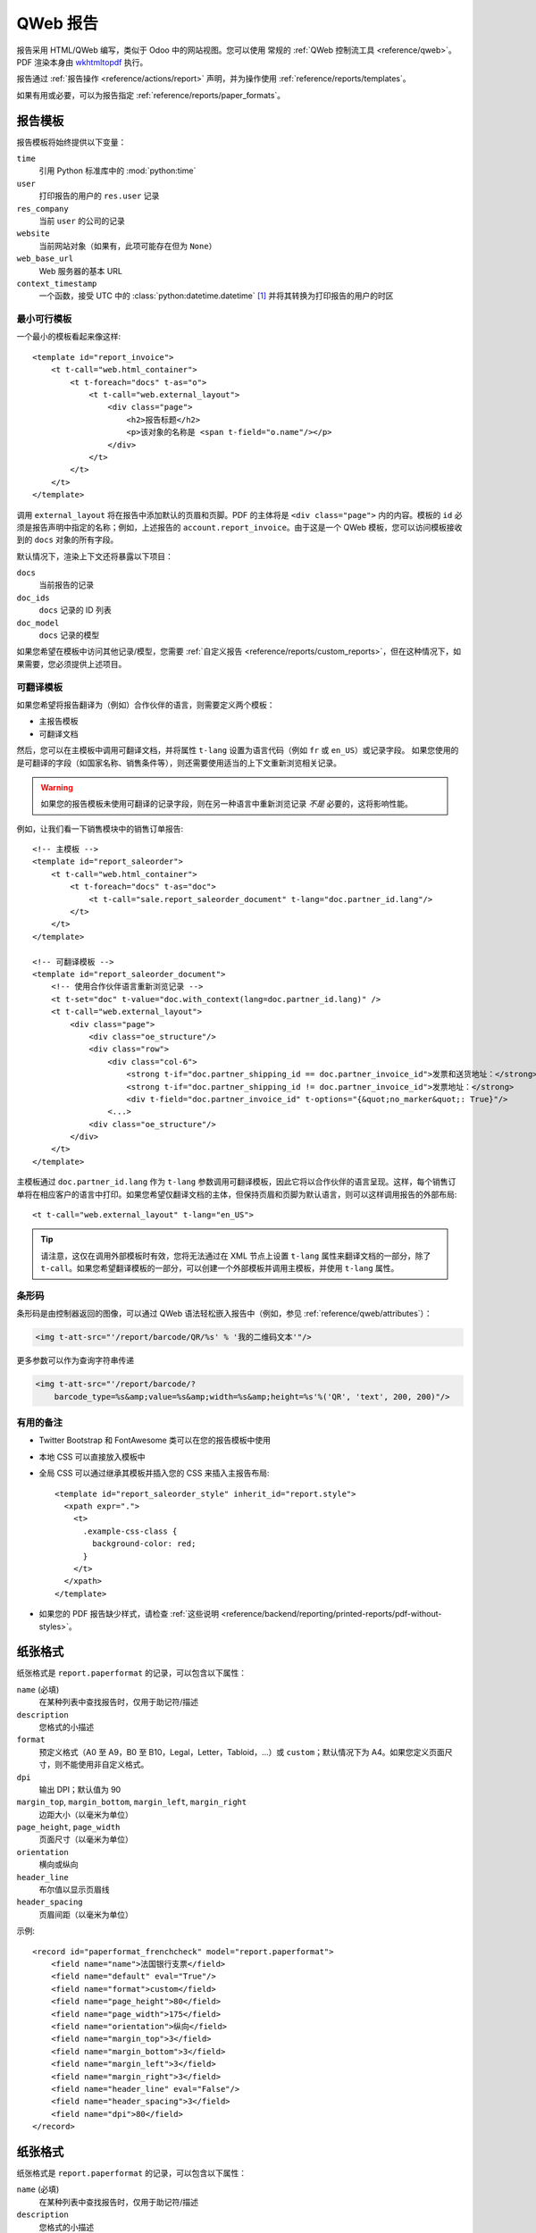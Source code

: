 .. highlight:: xml

.. _reference/reports:

.. _reference/reports/report:

============
QWeb 报告
============

报告采用 HTML/QWeb 编写，类似于 Odoo 中的网站视图。您可以使用
常规的 :ref:`QWeb 控制流工具 <reference/qweb>`。PDF 渲染本身由 wkhtmltopdf_ 执行。

报告通过 :ref:`报告操作 <reference/actions/report>` 声明，并为操作使用 :ref:`reference/reports/templates`。

如果有用或必要，可以为报告指定 :ref:`reference/reports/paper_formats`。

.. _reference/reports/templates:

报告模板
===============

报告模板将始终提供以下变量：

``time``
    引用 Python 标准库中的 :mod:`python:time`
``user``
    打印报告的用户的 ``res.user`` 记录
``res_company``
    当前 ``user`` 的公司的记录
``website``
    当前网站对象（如果有，此项可能存在但为 ``None``）
``web_base_url``
    Web 服务器的基本 URL
``context_timestamp``
    一个函数，接受 UTC 中的 :class:`python:datetime.datetime` \ [#unzoned]_ 并将其转换为打印报告的用户的时区

最小可行模板
-----------------------

一个最小的模板看起来像这样::

    <template id="report_invoice">
        <t t-call="web.html_container">
            <t t-foreach="docs" t-as="o">
                <t t-call="web.external_layout">
                    <div class="page">
                        <h2>报告标题</h2>
                        <p>该对象的名称是 <span t-field="o.name"/></p>
                    </div>
                </t>
            </t>
        </t>
    </template>

调用 ``external_layout`` 将在报告中添加默认的页眉和页脚。PDF 的主体将是 ``<div
class="page">`` 内的内容。模板的 ``id`` 必须是报告声明中指定的名称；例如，上述报告的 ``account.report_invoice``。由于这是一个 QWeb 模板，您可以访问模板接收到的 ``docs`` 对象的所有字段。

默认情况下，渲染上下文还将暴露以下项目：

``docs``
    当前报告的记录
``doc_ids``
    ``docs`` 记录的 ID 列表
``doc_model``
    ``docs`` 记录的模型

如果您希望在模板中访问其他记录/模型，您需要 :ref:`自定义报告 <reference/reports/custom_reports>`，但在这种情况下，如果需要，您必须提供上述项目。

可翻译模板
----------------------

如果您希望将报告翻译为（例如）合作伙伴的语言，则需要定义两个模板：

* 主报告模板
* 可翻译文档

然后，您可以在主模板中调用可翻译文档，并将属性 ``t-lang`` 设置为语言代码（例如 ``fr`` 或 ``en_US``）或记录字段。
如果您使用的是可翻译的字段（如国家名称、销售条件等），则还需要使用适当的上下文重新浏览相关记录。

.. warning::

    如果您的报告模板未使用可翻译的记录字段，则在另一种语言中重新浏览记录 *不是* 必要的，这将影响性能。

例如，让我们看一下销售模块中的销售订单报告::

    <!-- 主模板 -->
    <template id="report_saleorder">
        <t t-call="web.html_container">
            <t t-foreach="docs" t-as="doc">
                <t t-call="sale.report_saleorder_document" t-lang="doc.partner_id.lang"/>
            </t>
        </t>
    </template>

    <!-- 可翻译模板 -->
    <template id="report_saleorder_document">
        <!-- 使用合作伙伴语言重新浏览记录 -->
        <t t-set="doc" t-value="doc.with_context(lang=doc.partner_id.lang)" />
        <t t-call="web.external_layout">
            <div class="page">
                <div class="oe_structure"/>
                <div class="row">
                    <div class="col-6">
                        <strong t-if="doc.partner_shipping_id == doc.partner_invoice_id">发票和送货地址：</strong>
                        <strong t-if="doc.partner_shipping_id != doc.partner_invoice_id">发票地址：</strong>
                        <div t-field="doc.partner_invoice_id" t-options="{&quot;no_marker&quot;: True}"/>
                    <...>
                <div class="oe_structure"/>
            </div>
        </t>
    </template>


主模板通过 ``doc.partner_id.lang`` 作为 ``t-lang`` 参数调用可翻译模板，因此它将以合作伙伴的语言呈现。这样，每个销售订单将在相应客户的语言中打印。如果您希望仅翻译文档的主体，但保持页眉和页脚为默认语言，则可以这样调用报告的外部布局::

    <t t-call="web.external_layout" t-lang="en_US">

.. tip::

    请注意，这仅在调用外部模板时有效，您将无法通过在 XML 节点上设置 ``t-lang`` 属性来翻译文档的一部分，除了 ``t-call``。如果您希望翻译模板的一部分，可以创建一个外部模板并调用主模板，并使用 ``t-lang`` 属性。

条形码
--------

条形码是由控制器返回的图像，可以通过 QWeb 语法轻松嵌入报告中（例如，参见 :ref:`reference/qweb/attributes`）：

.. code-block:: html

    <img t-att-src="'/report/barcode/QR/%s' % '我的二维码文本'"/>

更多参数可以作为查询字符串传递

.. code-block:: html

    <img t-att-src="'/report/barcode/?
        barcode_type=%s&amp;value=%s&amp;width=%s&amp;height=%s'%('QR', 'text', 200, 200)"/>


有用的备注
--------------

* Twitter Bootstrap 和 FontAwesome 类可以在您的报告模板中使用
* 本地 CSS 可以直接放入模板中
* 全局 CSS 可以通过继承其模板并插入您的 CSS 来插入主报告布局::

    <template id="report_saleorder_style" inherit_id="report.style">
      <xpath expr=".">
        <t>
          .example-css-class {
            background-color: red;
          }
        </t>
      </xpath>
    </template>

* 如果您的 PDF 报告缺少样式，请检查 :ref:`这些说明 <reference/backend/reporting/printed-reports/pdf-without-styles>`。

.. _reference/reports/paper_formats:

纸张格式
============

纸张格式是 ``report.paperformat`` 的记录，可以包含以下属性：

``name`` (必填)
    在某种列表中查找报告时，仅用于助记符/描述
``description``
    您格式的小描述
``format``
    预定义格式（A0 至 A9，B0 至 B10，Legal，Letter，Tabloid，...）或 ``custom``；默认情况下为 A4。如果您定义页面尺寸，则不能使用非自定义格式。
``dpi``
    输出 DPI；默认值为 90
``margin_top``, ``margin_bottom``, ``margin_left``, ``margin_right``
    边距大小（以毫米为单位）
``page_height``, ``page_width``
    页面尺寸（以毫米为单位）
``orientation``
    横向或纵向
``header_line``
    布尔值以显示页眉线
``header_spacing``
    页眉间距（以毫米为单位）

示例::

    <record id="paperformat_frenchcheck" model="report.paperformat">
        <field name="name">法国银行支票</field>
        <field name="default" eval="True"/>
        <field name="format">custom</field>
        <field name="page_height">80</field>
        <field name="page_width">175</field>
        <field name="orientation">纵向</field>
        <field name="margin_top">3</field>
        <field name="margin_bottom">3</field>
        <field name="margin_left">3</field>
        <field name="margin_right">3</field>
        <field name="header_line" eval="False"/>
        <field name="header_spacing">3</field>
        <field name="dpi">80</field>
    </record>

.. _reference/reports/custom_reports:
纸张格式
============

纸张格式是 ``report.paperformat`` 的记录，可以包含以下属性：

``name`` (必填)
    在某种列表中查找报告时，仅用于助记符/描述
``description``
    您格式的小描述
``format``
    预定义格式（A0 至 A9，B0 至 B10，Legal，Letter，Tabloid，...）或 ``custom``；默认情况下为 A4。如果您定义页面尺寸，则不能使用非自定义格式。
``dpi``
    输出 DPI；默认值为 90
``margin_top``, ``margin_bottom``, ``margin_left``, ``margin_right``
    边距大小（以毫米为单位）
``page_height``, ``page_width``
    页面尺寸（以毫米为单位）
``orientation``
    横向或纵向
``header_line``
    布尔值以显示页眉线
``header_spacing``
    页眉间距（以毫米为单位）

示例::

    <record id="paperformat_frenchcheck" model="report.paperformat">
        <field name="name">法国银行支票</field>
        <field name="default" eval="True"/>
        <field name="format">custom</field>
        <field name="page_height">80</field>
        <field name="page_width">175</field>
        <field name="orientation">纵向</field>
        <field name="margin_top">3</field>
        <field name="margin_bottom">3</field>
        <field name="margin_left">3</field>
        <field name="margin_right">3</field>
        <field name="header_line" eval="False"/>
        <field name="header_spacing">3</field>
        <field name="dpi">80</field>
    </record>

自定义报告
==============

默认情况下，报告系统根据通过 ``model`` 字段指定的目标模型构建渲染值。

但是，它首先会查找名为
:samp:`report.{module.report_name}` 的模型，并调用该模型的
``_get_report_values(doc_ids, data)`` 以准备模板的渲染数据。

这可以用于包含在渲染模板时使用或显示的任意项目，例如来自其他模型的数据：

.. code-block:: python

    from odoo import api, models

    class ParticularReport(models.AbstractModel):
        _name = 'report.module.report_name'

        def _get_report_values(self, docids, data=None):
            # 获取报告操作，因为我们将需要其数据
            report = self.env['ir.actions.report']._get_report_from_name('module.report_name')
            # 获取为此报告的渲染所选的记录
            obj = self.env[report.model].browse(docids)
            # 返回自定义渲染上下文
            return {
                'lines': docids.get_lines()
            }

.. warning::

    使用自定义报告时，“默认”与文档相关的项目
    (``doc_ids``、``doc_model`` 和 ``docs``) 将 *不会* 被包含。如果您
    想要它们，您需要自己包含它们。

    在上面的示例中，渲染上下文将包含“全局”值
    以及我们放入的 ``lines``，但没有其他内容。

自定义字体
============

如果您想使用自定义字体，则需要将自定义字体及相关的 less/CSS 添加到 ``web.reports_assets_common`` 资源包中。
将自定义字体添加到 ``web.assets_common`` 或 ``web.assets_backend`` 不会使您的字体在 QWeb 报告中可用。

示例::

    <template id="report_assets_common_custom_fonts" name="自定义 QWeb 字体" inherit_id="web.report_assets_common">
        <xpath expr="." position="inside">
            <link href="/your_module/static/src/less/fonts.less" rel="stylesheet" type="text/less"/>
        </xpath>
    </template>

您需要在此 less 文件中定义您的 ``@font-face``，即使您已在其他资产包中使用（与 ``web.reports_assets_common`` 不同）。

示例::

    @font-face {
        font-family: 'MonixBold';
        src: local('MonixBold'), local('MonixBold'), url(/your_module/static/fonts/MonixBold-Regular.otf) format('opentype');
    }

    .h1-title-big {
        font-family: MonixBold;
        font-size: 60px;
        color: #3399cc;
    }

在将 less 添加到您的资产包后，您可以在自定义 QWeb 报告中使用这些类 - 在此示例中为 ``h1-title-big``。

报告是网页
=====================

报告由报告模块动态生成，可以通过 URL 直接访问：

例如，您可以通过访问
\http://<server-address>/report/html/sale.report_saleorder/38 以 html 模式访问销售订单报告。

或者，您可以通过访问
\http://<server-address>/report/pdf/sale.report_saleorder/38 来访问 PDF 版本。

.. [#unzoned] 它实际上不关心 :class:`python:datetime`
              对象处于什么时区（包括没有时区），其时区将
              无条件设置为 UTC，然后调整为用户的时区。

.. _wkhtmltopdf: https://wkhtmltopdf.org
